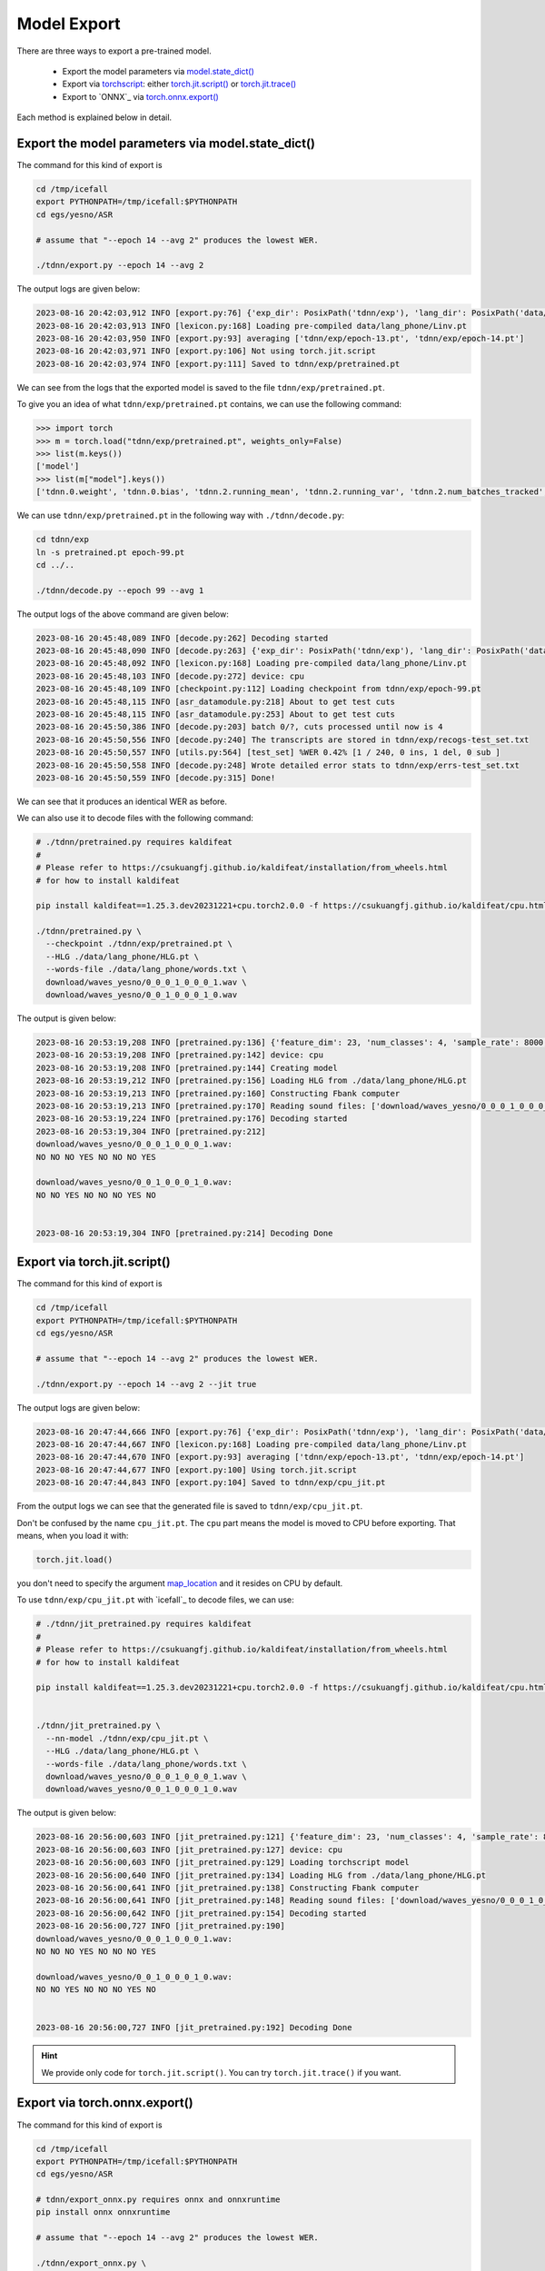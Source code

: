 Model Export
============

There are three ways to export a pre-trained model.

  - Export the model parameters via `model.state_dict() <https://pytorch.org/docs/stable/generated/torch.nn.Module.html?highlight=load_state_dict#torch.nn.Module.state_dict>`_
  - Export via `torchscript <https://pytorch.org/docs/stable/jit.html>`_: either `torch.jit.script() <https://pytorch.org/docs/stable/generated/torch.jit.script.html#torch.jit.script>`_ or `torch.jit.trace() <https://pytorch.org/docs/stable/generated/torch.jit.trace.html>`_
  - Export to `ONNX`_ via `torch.onnx.export() <https://pytorch.org/docs/stable/onnx.html>`_

Each method is explained below in detail.

Export the model parameters via model.state_dict()
---------------------------------------------------

The command for this kind of export is

.. code-block:: bash

   cd /tmp/icefall
   export PYTHONPATH=/tmp/icefall:$PYTHONPATH
   cd egs/yesno/ASR

   # assume that "--epoch 14 --avg 2" produces the lowest WER.

   ./tdnn/export.py --epoch 14 --avg 2

The output logs are given below:

.. code-block:: bash

  2023-08-16 20:42:03,912 INFO [export.py:76] {'exp_dir': PosixPath('tdnn/exp'), 'lang_dir': PosixPath('data/lang_phone'), 'lr': 0.01, 'feature_dim': 23, 'weight_decay': 1e-06, 'start_epoch': 0, 'best_train_loss': inf, 'best_valid_loss': inf, 'best_train_epoch': -1, 'best_valid_epoch': -1, 'batch_idx_train': 0, 'log_interval': 10, 'reset_interval': 20, 'valid_interval': 10, 'beam_size': 10, 'reduction': 'sum', 'use_double_scores': True, 'epoch': 14, 'avg': 2, 'jit': False}
  2023-08-16 20:42:03,913 INFO [lexicon.py:168] Loading pre-compiled data/lang_phone/Linv.pt
  2023-08-16 20:42:03,950 INFO [export.py:93] averaging ['tdnn/exp/epoch-13.pt', 'tdnn/exp/epoch-14.pt']
  2023-08-16 20:42:03,971 INFO [export.py:106] Not using torch.jit.script
  2023-08-16 20:42:03,974 INFO [export.py:111] Saved to tdnn/exp/pretrained.pt

We can see from the logs that the exported model is saved to the file ``tdnn/exp/pretrained.pt``.

To give you an idea of what ``tdnn/exp/pretrained.pt`` contains, we can use the following command:

.. code-block:: python3

    >>> import torch
    >>> m = torch.load("tdnn/exp/pretrained.pt", weights_only=False)
    >>> list(m.keys())
    ['model']
    >>> list(m["model"].keys())
    ['tdnn.0.weight', 'tdnn.0.bias', 'tdnn.2.running_mean', 'tdnn.2.running_var', 'tdnn.2.num_batches_tracked', 'tdnn.3.weight', 'tdnn.3.bias', 'tdnn.5.running_mean', 'tdnn.5.running_var', 'tdnn.5.num_batches_tracked', 'tdnn.6.weight', 'tdnn.6.bias', 'tdnn.8.running_mean', 'tdnn.8.running_var', 'tdnn.8.num_batches_tracked', 'output_linear.weight', 'output_linear.bias']

We can use ``tdnn/exp/pretrained.pt`` in the following way with ``./tdnn/decode.py``:

.. code-block:: bash

   cd tdnn/exp
   ln -s pretrained.pt epoch-99.pt
   cd ../..

   ./tdnn/decode.py --epoch 99 --avg 1

The output logs of the above command are given below:

.. code-block:: bash

    2023-08-16 20:45:48,089 INFO [decode.py:262] Decoding started
    2023-08-16 20:45:48,090 INFO [decode.py:263] {'exp_dir': PosixPath('tdnn/exp'), 'lang_dir': PosixPath('data/lang_phone'), 'feature_dim': 23, 'search_beam': 20, 'output_beam': 8, 'min_active_states': 30, 'max_active_states': 10000, 'use_double_scores': True, 'epoch': 99, 'avg': 1, 'export': False, 'feature_dir': PosixPath('data/fbank'), 'max_duration': 30.0, 'bucketing_sampler': False, 'num_buckets': 10, 'concatenate_cuts': False, 'duration_factor': 1.0, 'gap': 1.0, 'on_the_fly_feats': False, 'shuffle': False, 'return_cuts': True, 'num_workers': 2, 'env_info': {'k2-version': '1.24.3', 'k2-build-type': 'Release', 'k2-with-cuda': False, 'k2-git-sha1': 'ad79f1c699c684de9785ed6ca5edb805a41f78c3', 'k2-git-date': 'Wed Jul 26 09:30:42 2023', 'lhotse-version': '1.16.0.dev+git.aa073f6.clean', 'torch-version': '2.0.0', 'torch-cuda-available': False, 'torch-cuda-version': None, 'python-version': '3.1', 'icefall-git-branch': 'master', 'icefall-git-sha1': '9a47c08-clean', 'icefall-git-date': 'Mon Aug 14 22:10:50 2023', 'icefall-path': '/private/tmp/icefall', 'k2-path': '/private/tmp/icefall_env/lib/python3.11/site-packages/k2/__init__.py', 'lhotse-path': '/private/tmp/icefall_env/lib/python3.11/site-packages/lhotse/__init__.py', 'hostname': 'fangjuns-MacBook-Pro.local', 'IP address': '127.0.0.1'}}
    2023-08-16 20:45:48,092 INFO [lexicon.py:168] Loading pre-compiled data/lang_phone/Linv.pt
    2023-08-16 20:45:48,103 INFO [decode.py:272] device: cpu
    2023-08-16 20:45:48,109 INFO [checkpoint.py:112] Loading checkpoint from tdnn/exp/epoch-99.pt
    2023-08-16 20:45:48,115 INFO [asr_datamodule.py:218] About to get test cuts
    2023-08-16 20:45:48,115 INFO [asr_datamodule.py:253] About to get test cuts
    2023-08-16 20:45:50,386 INFO [decode.py:203] batch 0/?, cuts processed until now is 4
    2023-08-16 20:45:50,556 INFO [decode.py:240] The transcripts are stored in tdnn/exp/recogs-test_set.txt
    2023-08-16 20:45:50,557 INFO [utils.py:564] [test_set] %WER 0.42% [1 / 240, 0 ins, 1 del, 0 sub ]
    2023-08-16 20:45:50,558 INFO [decode.py:248] Wrote detailed error stats to tdnn/exp/errs-test_set.txt
    2023-08-16 20:45:50,559 INFO [decode.py:315] Done!

We can see that it produces an identical WER as before.

We can also use it to decode files with the following command:

.. code-block:: bash

  # ./tdnn/pretrained.py requires kaldifeat
  #
  # Please refer to https://csukuangfj.github.io/kaldifeat/installation/from_wheels.html
  # for how to install kaldifeat

  pip install kaldifeat==1.25.3.dev20231221+cpu.torch2.0.0 -f https://csukuangfj.github.io/kaldifeat/cpu.html

  ./tdnn/pretrained.py \
    --checkpoint ./tdnn/exp/pretrained.pt \
    --HLG ./data/lang_phone/HLG.pt \
    --words-file ./data/lang_phone/words.txt \
    download/waves_yesno/0_0_0_1_0_0_0_1.wav \
    download/waves_yesno/0_0_1_0_0_0_1_0.wav

The output is given below:

.. code-block:: bash

  2023-08-16 20:53:19,208 INFO [pretrained.py:136] {'feature_dim': 23, 'num_classes': 4, 'sample_rate': 8000, 'search_beam': 20, 'output_beam': 8, 'min_active_states': 30, 'max_active_states': 10000, 'use_double_scores': True, 'checkpoint': './tdnn/exp/pretrained.pt', 'words_file': './data/lang_phone/words.txt', 'HLG': './data/lang_phone/HLG.pt', 'sound_files': ['download/waves_yesno/0_0_0_1_0_0_0_1.wav', 'download/waves_yesno/0_0_1_0_0_0_1_0.wav']}
  2023-08-16 20:53:19,208 INFO [pretrained.py:142] device: cpu
  2023-08-16 20:53:19,208 INFO [pretrained.py:144] Creating model
  2023-08-16 20:53:19,212 INFO [pretrained.py:156] Loading HLG from ./data/lang_phone/HLG.pt
  2023-08-16 20:53:19,213 INFO [pretrained.py:160] Constructing Fbank computer
  2023-08-16 20:53:19,213 INFO [pretrained.py:170] Reading sound files: ['download/waves_yesno/0_0_0_1_0_0_0_1.wav', 'download/waves_yesno/0_0_1_0_0_0_1_0.wav']
  2023-08-16 20:53:19,224 INFO [pretrained.py:176] Decoding started
  2023-08-16 20:53:19,304 INFO [pretrained.py:212]
  download/waves_yesno/0_0_0_1_0_0_0_1.wav:
  NO NO NO YES NO NO NO YES

  download/waves_yesno/0_0_1_0_0_0_1_0.wav:
  NO NO YES NO NO NO YES NO


  2023-08-16 20:53:19,304 INFO [pretrained.py:214] Decoding Done


Export via torch.jit.script()
-----------------------------

The command for this kind of export is

.. code-block:: bash

   cd /tmp/icefall
   export PYTHONPATH=/tmp/icefall:$PYTHONPATH
   cd egs/yesno/ASR

   # assume that "--epoch 14 --avg 2" produces the lowest WER.

   ./tdnn/export.py --epoch 14 --avg 2 --jit true

The output logs are given below:

.. code-block:: bash

  2023-08-16 20:47:44,666 INFO [export.py:76] {'exp_dir': PosixPath('tdnn/exp'), 'lang_dir': PosixPath('data/lang_phone'), 'lr': 0.01, 'feature_dim': 23, 'weight_decay': 1e-06, 'start_epoch': 0, 'best_train_loss': inf, 'best_valid_loss': inf, 'best_train_epoch': -1, 'best_valid_epoch': -1, 'batch_idx_train': 0, 'log_interval': 10, 'reset_interval': 20, 'valid_interval': 10, 'beam_size': 10, 'reduction': 'sum', 'use_double_scores': True, 'epoch': 14, 'avg': 2, 'jit': True}
  2023-08-16 20:47:44,667 INFO [lexicon.py:168] Loading pre-compiled data/lang_phone/Linv.pt
  2023-08-16 20:47:44,670 INFO [export.py:93] averaging ['tdnn/exp/epoch-13.pt', 'tdnn/exp/epoch-14.pt']
  2023-08-16 20:47:44,677 INFO [export.py:100] Using torch.jit.script
  2023-08-16 20:47:44,843 INFO [export.py:104] Saved to tdnn/exp/cpu_jit.pt

From the output logs we can see that the generated file is saved to ``tdnn/exp/cpu_jit.pt``.

Don't be confused by the name ``cpu_jit.pt``. The ``cpu`` part means the model is moved to
CPU before exporting. That means, when you load it with:

.. code-block:: bash

   torch.jit.load()

you don't need to specify the argument `map_location <https://pytorch.org/docs/stable/generated/torch.jit.load.html#torch.jit.load>`_
and it resides on CPU by default.

To use ``tdnn/exp/cpu_jit.pt`` with `icefall`_ to decode files, we can use:

.. code-block:: bash

  # ./tdnn/jit_pretrained.py requires kaldifeat
  #
  # Please refer to https://csukuangfj.github.io/kaldifeat/installation/from_wheels.html
  # for how to install kaldifeat

  pip install kaldifeat==1.25.3.dev20231221+cpu.torch2.0.0 -f https://csukuangfj.github.io/kaldifeat/cpu.html


  ./tdnn/jit_pretrained.py \
    --nn-model ./tdnn/exp/cpu_jit.pt \
    --HLG ./data/lang_phone/HLG.pt \
    --words-file ./data/lang_phone/words.txt \
    download/waves_yesno/0_0_0_1_0_0_0_1.wav \
    download/waves_yesno/0_0_1_0_0_0_1_0.wav

The output is given below:

.. code-block:: bash

  2023-08-16 20:56:00,603 INFO [jit_pretrained.py:121] {'feature_dim': 23, 'num_classes': 4, 'sample_rate': 8000, 'search_beam': 20, 'output_beam': 8, 'min_active_states': 30, 'max_active_states': 10000, 'use_double_scores': True, 'nn_model': './tdnn/exp/cpu_jit.pt', 'words_file': './data/lang_phone/words.txt', 'HLG': './data/lang_phone/HLG.pt', 'sound_files': ['download/waves_yesno/0_0_0_1_0_0_0_1.wav', 'download/waves_yesno/0_0_1_0_0_0_1_0.wav']}
  2023-08-16 20:56:00,603 INFO [jit_pretrained.py:127] device: cpu
  2023-08-16 20:56:00,603 INFO [jit_pretrained.py:129] Loading torchscript model
  2023-08-16 20:56:00,640 INFO [jit_pretrained.py:134] Loading HLG from ./data/lang_phone/HLG.pt
  2023-08-16 20:56:00,641 INFO [jit_pretrained.py:138] Constructing Fbank computer
  2023-08-16 20:56:00,641 INFO [jit_pretrained.py:148] Reading sound files: ['download/waves_yesno/0_0_0_1_0_0_0_1.wav', 'download/waves_yesno/0_0_1_0_0_0_1_0.wav']
  2023-08-16 20:56:00,642 INFO [jit_pretrained.py:154] Decoding started
  2023-08-16 20:56:00,727 INFO [jit_pretrained.py:190]
  download/waves_yesno/0_0_0_1_0_0_0_1.wav:
  NO NO NO YES NO NO NO YES

  download/waves_yesno/0_0_1_0_0_0_1_0.wav:
  NO NO YES NO NO NO YES NO


  2023-08-16 20:56:00,727 INFO [jit_pretrained.py:192] Decoding Done

.. hint::

   We provide only code for ``torch.jit.script()``. You can try ``torch.jit.trace()``
   if you want.

Export via torch.onnx.export()
------------------------------

The command for this kind of export is

.. code-block:: bash

   cd /tmp/icefall
   export PYTHONPATH=/tmp/icefall:$PYTHONPATH
   cd egs/yesno/ASR

   # tdnn/export_onnx.py requires onnx and onnxruntime
   pip install onnx onnxruntime

   # assume that "--epoch 14 --avg 2" produces the lowest WER.

   ./tdnn/export_onnx.py \
     --epoch 14 \
     --avg 2

The output logs are given below:

.. code-block:: bash

  2023-08-16 20:59:20,888 INFO [export_onnx.py:83] {'exp_dir': PosixPath('tdnn/exp'), 'lang_dir': PosixPath('data/lang_phone'), 'lr': 0.01, 'feature_dim': 23, 'weight_decay': 1e-06, 'start_epoch': 0, 'best_train_loss': inf, 'best_valid_loss': inf, 'best_train_epoch': -1, 'best_valid_epoch': -1, 'batch_idx_train': 0, 'log_interval': 10, 'reset_interval': 20, 'valid_interval': 10, 'beam_size': 10, 'reduction': 'sum', 'use_double_scores': True, 'epoch': 14, 'avg': 2}
  2023-08-16 20:59:20,888 INFO [lexicon.py:168] Loading pre-compiled data/lang_phone/Linv.pt
  2023-08-16 20:59:20,892 INFO [export_onnx.py:100] averaging ['tdnn/exp/epoch-13.pt', 'tdnn/exp/epoch-14.pt']
  ================ Diagnostic Run torch.onnx.export version 2.0.0 ================
  verbose: False, log level: Level.ERROR
  ======================= 0 NONE 0 NOTE 0 WARNING 0 ERROR ========================

  2023-08-16 20:59:21,047 INFO [export_onnx.py:127] Saved to tdnn/exp/model-epoch-14-avg-2.onnx
  2023-08-16 20:59:21,047 INFO [export_onnx.py:136] meta_data: {'model_type': 'tdnn', 'version': '1', 'model_author': 'k2-fsa', 'comment': 'non-streaming tdnn for the yesno recipe', 'vocab_size': 4}
  2023-08-16 20:59:21,049 INFO [export_onnx.py:140] Generate int8 quantization models
  2023-08-16 20:59:21,075 INFO [onnx_quantizer.py:538] Quantization parameters for tensor:"/Transpose_1_output_0" not specified
  2023-08-16 20:59:21,081 INFO [export_onnx.py:151] Saved to tdnn/exp/model-epoch-14-avg-2.int8.onnx

We can see from the logs that it generates two files:

  - ``tdnn/exp/model-epoch-14-avg-2.onnx`` (ONNX model with ``float32`` weights)
  - ``tdnn/exp/model-epoch-14-avg-2.int8.onnx`` (ONNX model with ``int8`` weights)

To use the generated ONNX model files for decoding with `onnxruntime`_, we can use

.. code-block:: bash

  # ./tdnn/onnx_pretrained.py requires kaldifeat
  #
  # Please refer to https://csukuangfj.github.io/kaldifeat/installation/from_wheels.html
  # for how to install kaldifeat

  pip install kaldifeat==1.25.3.dev20231221+cpu.torch2.0.0 -f https://csukuangfj.github.io/kaldifeat/cpu.html

  ./tdnn/onnx_pretrained.py \
    --nn-model ./tdnn/exp/model-epoch-14-avg-2.onnx \
    --HLG ./data/lang_phone/HLG.pt \
    --words-file ./data/lang_phone/words.txt \
    download/waves_yesno/0_0_0_1_0_0_0_1.wav \
    download/waves_yesno/0_0_1_0_0_0_1_0.wav

The output is given below:

.. code-block:: bash

  2023-08-16 21:03:24,260 INFO [onnx_pretrained.py:166] {'feature_dim': 23, 'sample_rate': 8000, 'search_beam': 20, 'output_beam': 8, 'min_active_states': 30, 'max_active_states': 10000, 'use_double_scores': True, 'nn_model': './tdnn/exp/model-epoch-14-avg-2.onnx', 'words_file': './data/lang_phone/words.txt', 'HLG': './data/lang_phone/HLG.pt', 'sound_files': ['download/waves_yesno/0_0_0_1_0_0_0_1.wav', 'download/waves_yesno/0_0_1_0_0_0_1_0.wav']}
  2023-08-16 21:03:24,260 INFO [onnx_pretrained.py:171] device: cpu
  2023-08-16 21:03:24,260 INFO [onnx_pretrained.py:173] Loading onnx model ./tdnn/exp/model-epoch-14-avg-2.onnx
  2023-08-16 21:03:24,267 INFO [onnx_pretrained.py:176] Loading HLG from ./data/lang_phone/HLG.pt
  2023-08-16 21:03:24,270 INFO [onnx_pretrained.py:180] Constructing Fbank computer
  2023-08-16 21:03:24,273 INFO [onnx_pretrained.py:190] Reading sound files: ['download/waves_yesno/0_0_0_1_0_0_0_1.wav', 'download/waves_yesno/0_0_1_0_0_0_1_0.wav']
  2023-08-16 21:03:24,279 INFO [onnx_pretrained.py:196] Decoding started
  2023-08-16 21:03:24,318 INFO [onnx_pretrained.py:232]
  download/waves_yesno/0_0_0_1_0_0_0_1.wav:
  NO NO NO YES NO NO NO YES

  download/waves_yesno/0_0_1_0_0_0_1_0.wav:
  NO NO YES NO NO NO YES NO


  2023-08-16 21:03:24,318 INFO [onnx_pretrained.py:234] Decoding Done

.. note::

   To use the ``int8`` ONNX model for decoding, please use:

   .. code-block:: bash

      ./tdnn/onnx_pretrained.py \
        --nn-model ./tdnn/exp/model-epoch-14-avg-2.onnx \
        --HLG ./data/lang_phone/HLG.pt \
        --words-file ./data/lang_phone/words.txt \
        download/waves_yesno/0_0_0_1_0_0_0_1.wav \
        download/waves_yesno/0_0_1_0_0_0_1_0.wav

For the more curious
--------------------

If you are wondering how to deploy the model without ``torch``, please
continue reading. We will show how to use `sherpa-onnx`_ to run the
exported ONNX models, which depends only on `onnxruntime`_ and does not
depend on ``torch``.

In this tutorial, we will only demonstrate the usage of `sherpa-onnx`_ with the
pre-trained model of the `yesno`_ recipe. There are also other two frameworks
available:

  - `sherpa`_. It works with torchscript models.
  - `sherpa-ncnn`_. It works with models exported using :ref:`icefall_export_to_ncnn` with `ncnn`_

Please see `<https://k2-fsa.github.io/sherpa/>`_ for further details.

